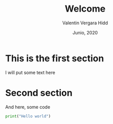 #+TITLE: Welcome
#+author: Valentin Vergara Hidd
#+date: Junio, 2020

#+language: es

* This is the first section
I will put some text here

* Second section
And here, some code

#+BEGIN_SRC python
print("Hello world")
#+END_SRC

